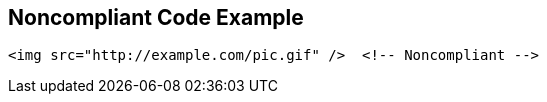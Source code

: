 == Noncompliant Code Example

----
<img src="http://example.com/pic.gif" />  <!-- Noncompliant -->
----
